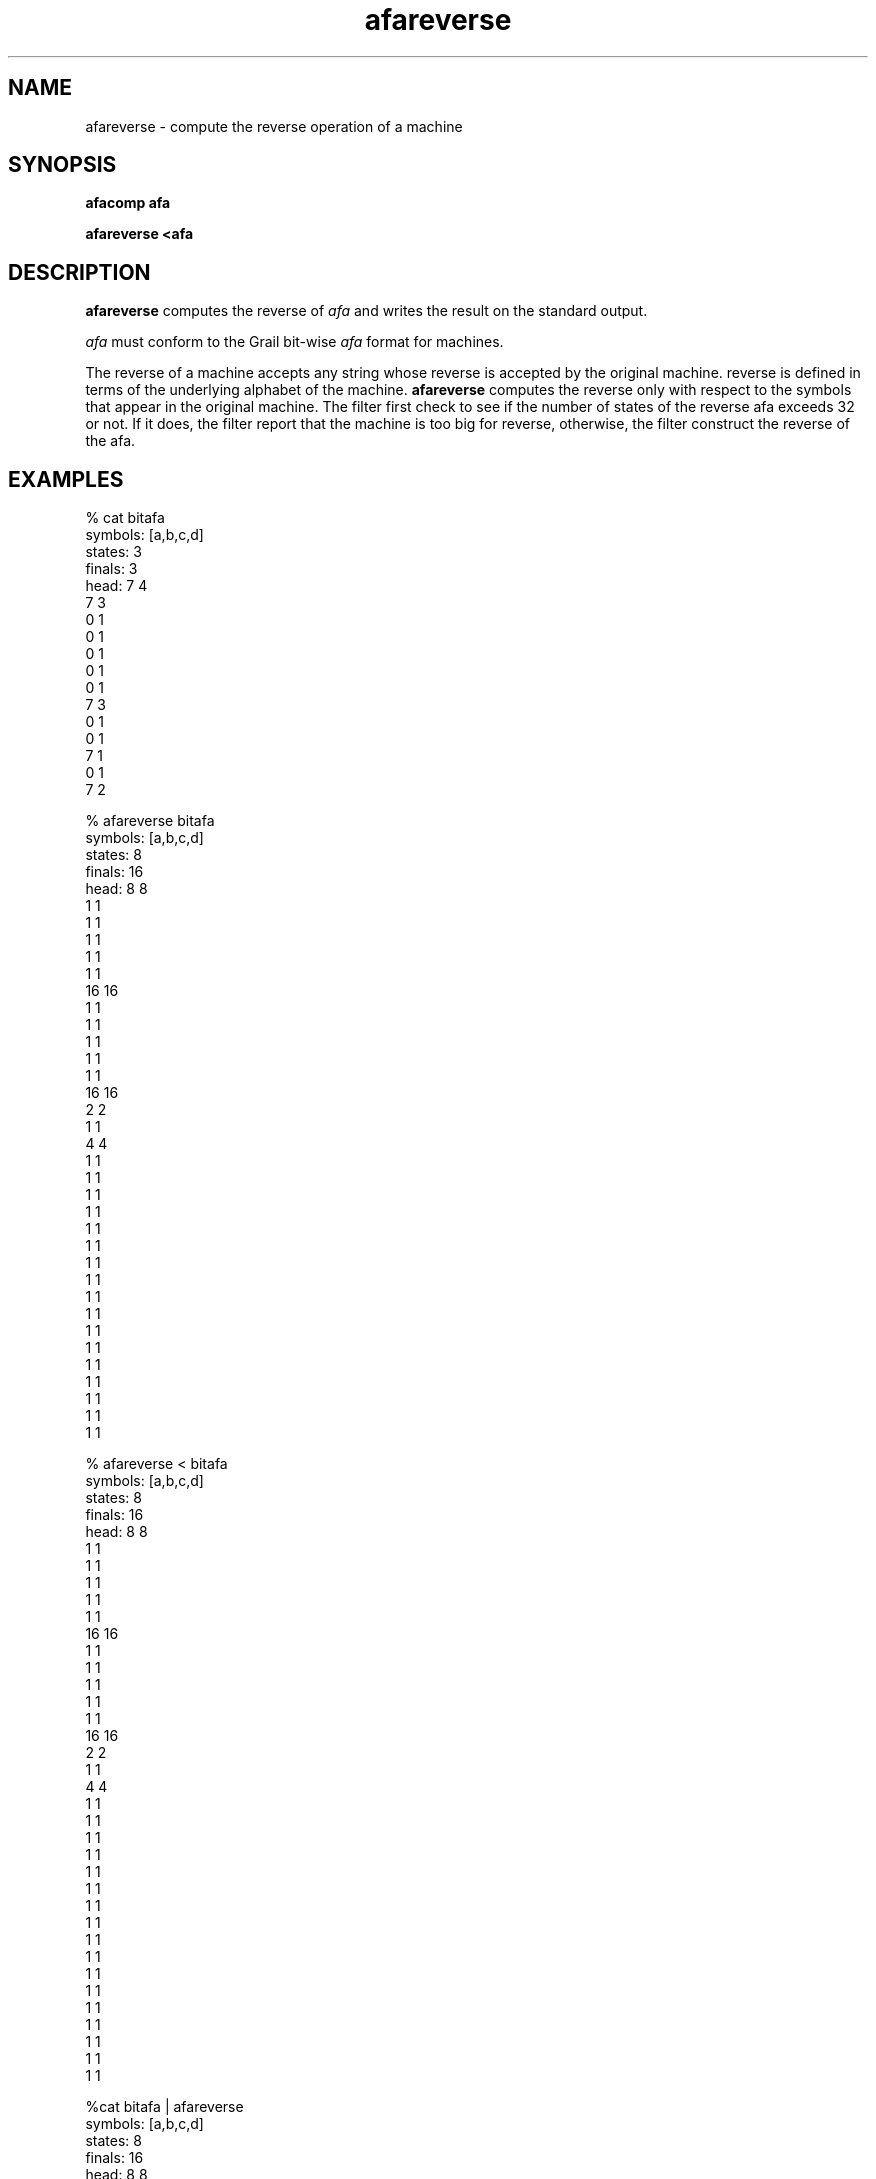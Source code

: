 .de EX		
.if \\n(.$>1 .tm troff: tmac.an: \\*(.F: extra arguments ignored
.sp \\n()Pu
.ne 8v
.ie \\n(.$ .nr EX 0\\$1n
.el .nr EX 0.5i
.in +\\n(EXu
.nf
.CW
..
.de EE		
.if \\n(.$>0 .tm troff: tmac.an: \\*(.F: arguments ignored
.R
.fi
.in -\\n(EXu
.sp \\n()Pu
..
.TH afareverse 1 "Grail"
.SH NAME
afareverse \- compute the reverse operation of a machine
.SH SYNOPSIS
.B afacomp afa
.sp
.B afareverse <afa
.SH DESCRIPTION
.B
afareverse
computes the reverse of \fIafa\fR and writes 
the result on the standard output.  
.LP
\fIafa\fR must conform to the Grail bit-wise \fIafa\fR format for machines.
.LP
The reverse of a machine accepts any string whose reverse is accepted by 
the original machine.  reverse is defined in terms of the 
underlying alphabet of the machine.  
.B
afareverse
computes the reverse only with respect to the symbols that appear
in the original machine. The filter first check to see if the number
of states of the reverse afa exceeds 32 or not. If it does, the filter report
that \FIthe machine is too big for reverse\fR, otherwise,
the filter construct the reverse of the afa.
.SH EXAMPLES
.EX
% cat bitafa
symbols: [a,b,c,d]
states:  3
finals:  3
head: 7 4
7 3
0 1
0 1
0 1
0 1
0 1
7 3
0 1
0 1
7 1
0 1
7 2


% afareverse bitafa
symbols: [a,b,c,d]
states:  8
finals:  16
head: 8 8
1 1
1 1
1 1
1 1
1 1
16 16
1 1
1 1
1 1
1 1
1 1
16 16
2 2
1 1
4 4
1 1
1 1
1 1
1 1
1 1
1 1
1 1
1 1
1 1
1 1
1 1
1 1
1 1
1 1
1 1
1 1
1 1


% afareverse < bitafa
symbols: [a,b,c,d]
states:  8
finals:  16
head: 8 8
1 1
1 1
1 1
1 1
1 1
16 16
1 1
1 1
1 1
1 1
1 1
16 16
2 2
1 1
4 4
1 1
1 1
1 1
1 1
1 1
1 1
1 1
1 1
1 1
1 1
1 1
1 1
1 1
1 1
1 1
1 1
1 1


%cat bitafa | afareverse
symbols: [a,b,c,d]
states:  8
finals:  16
head: 8 8
1 1
1 1
1 1
1 1
1 1
16 16
1 1
1 1
1 1
1 1
1 1
16 16
2 2
1 1
4 4
1 1
1 1
1 1
1 1
1 1
1 1
1 1
1 1
1 1
1 1
1 1
1 1
1 1
1 1
1 1
1 1
1 1

.EE
.SH AUTHORS
Xiuming Wu and Sheng Yu, the Grail project
.SH "SEE ALSO"
afa(5)

